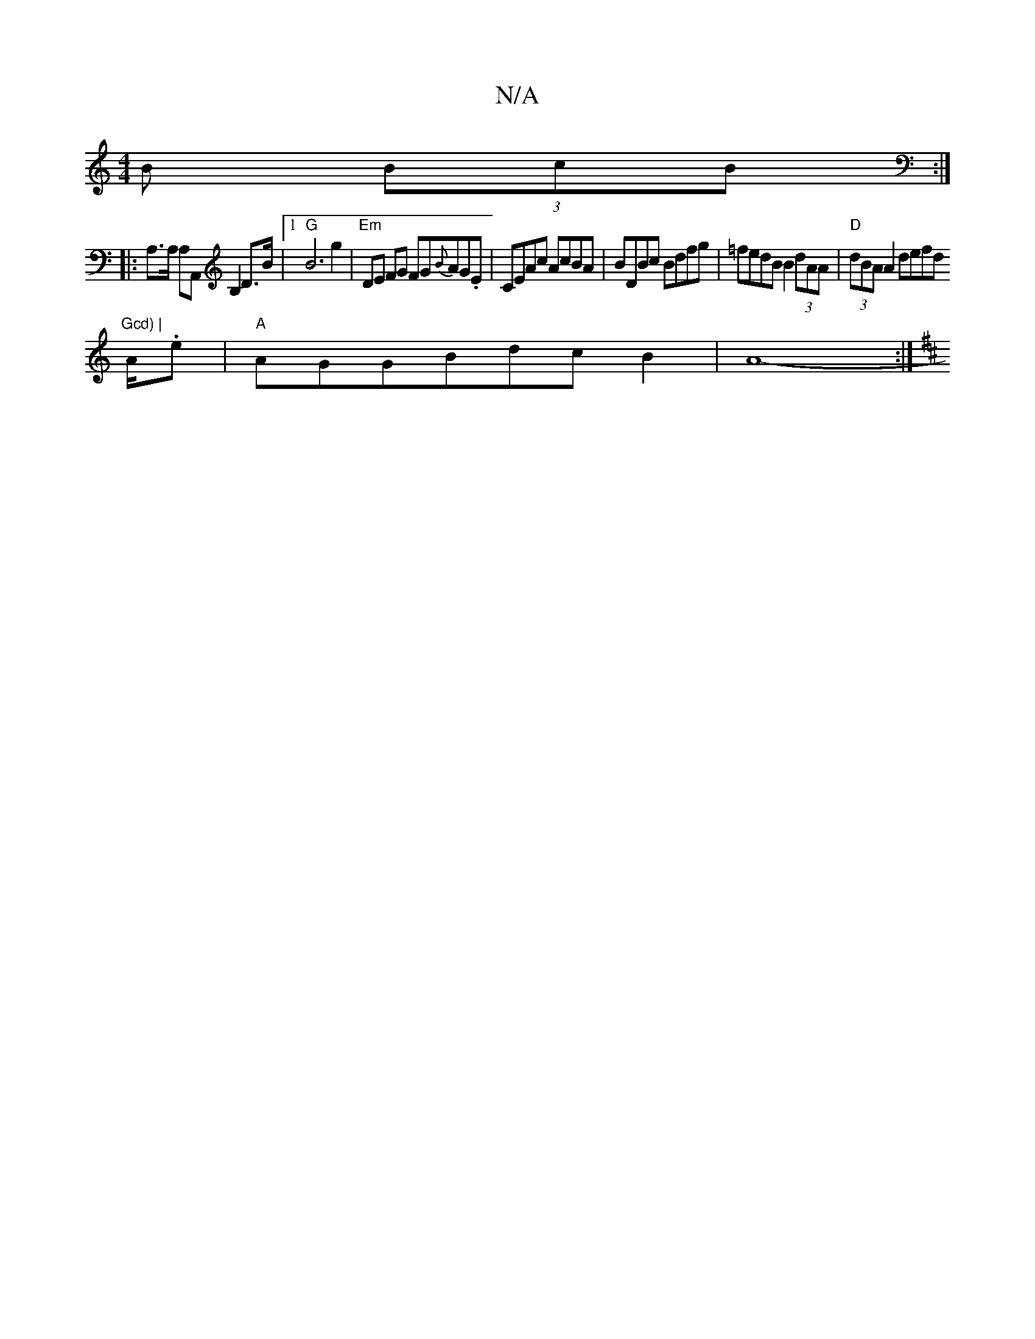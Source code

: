X:1
T:N/A
M:4/4
R:N/A
K:Cmajor
>B (3BcB :|
|:A,>A, A,A,,B,2D>B |1 "G" B6 g2 | "Em"DE FG FG{B}AG.E | CEAc AcBA | BDBc Bdfg | =fedB B2(3dAA | "D"(3dBA A2 defd "Gcd) |
A/.e|"A" AGGBdcB2|A8-:|
[K:D|:g4bgs eBdB |AAcA | B2 Bc Bcde | fefg